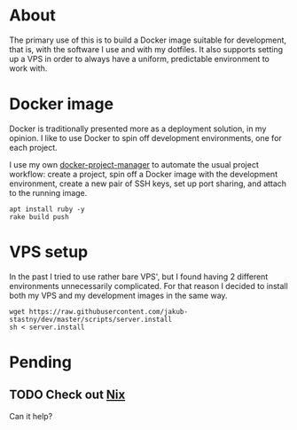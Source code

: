 * About

The primary use of this is to build a Docker image suitable for development, that is, with the software I use and with my dotfiles. It also supports setting up a VPS in order to always have a uniform, predictable environment to work with.

* Docker image

Docker is traditionally presented more as a deployment solution, in my opinion. I like to use Docker to spin off development environments, one for each project.

I use my own [[https://github.com/jakub-stastny/docker-project-manager][docker-project-manager]] to automate the usual project workflow: create a project, spin off a Docker image with the development environment, create a new pair of SSH keys, set up port sharing, and attach to the running image.

#+BEGIN_SRC shell
apt install ruby -y
rake build push
#+END_SRC

* VPS setup

In the past I tried to use rather bare VPS', but I found having 2 different environments unnecessarily complicated. For that reason I decided to install both my VPS and my development images in the same way.

#+BEGIN_SRC shell
wget https://raw.githubusercontent.com/jakub-stastny/dev/master/scripts/server.install
sh < server.install
#+END_SRC

* Pending
** TODO Check out [[https://nixos.org][Nix]]

Can it help?
